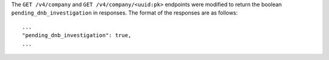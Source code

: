 The ``GET /v4/company`` and ``GET /v4/company/<uuid:pk>`` endpoints were 
modified to return the boolean ``pending_dnb_investigation`` in responses.  
The format of the responses are as follows::

  ...
  "pending_dnb_investigation": true,
  ...

